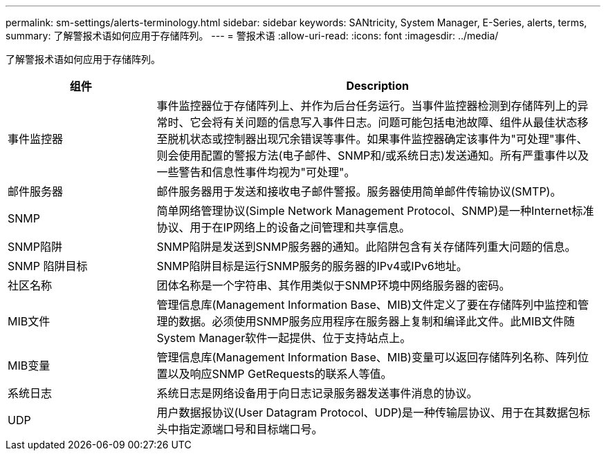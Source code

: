 ---
permalink: sm-settings/alerts-terminology.html 
sidebar: sidebar 
keywords: SANtricity, System Manager, E-Series, alerts, terms, 
summary: 了解警报术语如何应用于存储阵列。 
---
= 警报术语
:allow-uri-read: 
:icons: font
:imagesdir: ../media/


[role="lead"]
了解警报术语如何应用于存储阵列。

[cols="25h,~"]
|===
| 组件 | Description 


 a| 
事件监控器
 a| 
事件监控器位于存储阵列上、并作为后台任务运行。当事件监控器检测到存储阵列上的异常时、它会将有关问题的信息写入事件日志。问题可能包括电池故障、组件从最佳状态移至脱机状态或控制器出现冗余错误等事件。如果事件监控器确定该事件为"可处理"事件、则会使用配置的警报方法(电子邮件、SNMP和/或系统日志)发送通知。所有严重事件以及一些警告和信息性事件均视为"可处理"。



 a| 
邮件服务器
 a| 
邮件服务器用于发送和接收电子邮件警报。服务器使用简单邮件传输协议(SMTP)。



 a| 
SNMP
 a| 
简单网络管理协议(Simple Network Management Protocol、SNMP)是一种Internet标准协议、用于在IP网络上的设备之间管理和共享信息。



 a| 
SNMP陷阱
 a| 
SNMP陷阱是发送到SNMP服务器的通知。此陷阱包含有关存储阵列重大问题的信息。



 a| 
SNMP 陷阱目标
 a| 
SNMP陷阱目标是运行SNMP服务的服务器的IPv4或IPv6地址。



 a| 
社区名称
 a| 
团体名称是一个字符串、其作用类似于SNMP环境中网络服务器的密码。



 a| 
MIB文件
 a| 
管理信息库(Management Information Base、MIB)文件定义了要在存储阵列中监控和管理的数据。必须使用SNMP服务应用程序在服务器上复制和编译此文件。此MIB文件随System Manager软件一起提供、位于支持站点上。



 a| 
MIB变量
 a| 
管理信息库(Management Information Base、MIB)变量可以返回存储阵列名称、阵列位置以及响应SNMP GetRequests的联系人等值。



 a| 
系统日志
 a| 
系统日志是网络设备用于向日志记录服务器发送事件消息的协议。



 a| 
UDP
 a| 
用户数据报协议(User Datagram Protocol、UDP)是一种传输层协议、用于在其数据包标头中指定源端口号和目标端口号。

|===